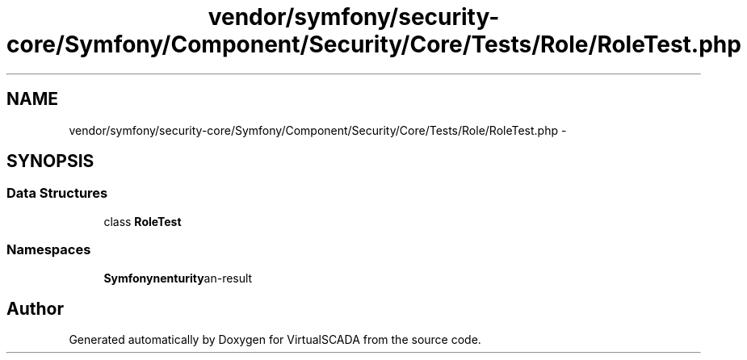 .TH "vendor/symfony/security-core/Symfony/Component/Security/Core/Tests/Role/RoleTest.php" 3 "Tue Apr 14 2015" "Version 1.0" "VirtualSCADA" \" -*- nroff -*-
.ad l
.nh
.SH NAME
vendor/symfony/security-core/Symfony/Component/Security/Core/Tests/Role/RoleTest.php \- 
.SH SYNOPSIS
.br
.PP
.SS "Data Structures"

.in +1c
.ti -1c
.RI "class \fBRoleTest\fP"
.br
.in -1c
.SS "Namespaces"

.in +1c
.ti -1c
.RI " \fBSymfony\\Component\\Security\\Core\\Tests\\Role\fP"
.br
.in -1c
.SH "Author"
.PP 
Generated automatically by Doxygen for VirtualSCADA from the source code\&.
